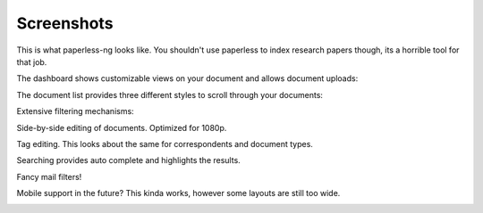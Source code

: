 .. _screenshots:

***********
Screenshots
***********

This is what paperless-ng looks like. You shouldn't use paperless to index
research papers though, its a horrible tool for that job.

The dashboard shows customizable views on your document and allows document uploads:

.. image:: _static/screenshots/dashboard.png

The document list provides three different styles to scroll through your documents:

.. image:: _static/screenshots/documents-table.png
.. image:: _static/screenshots/documents-smallcards.png
.. image:: _static/screenshots/documents-largecards.png

Extensive filtering mechanisms:

.. image:: _static/screenshots/documents-filter.png

Side-by-side editing of documents. Optimized for 1080p.

.. image:: _static/screenshots/editing.png

Tag editing. This looks about the same for correspondents and document types.

.. image:: _static/screenshots/new-tag.png

Searching provides auto complete and highlights the results.

.. image:: _static/screenshots/search-preview.png
.. image:: _static/screenshots/search-results.png

Fancy mail filters!

.. image:: _static/screenshots/mail-rules-edited.png

Mobile support in the future? This kinda works, however some layouts are still
too wide.

.. image:: _static/screenshots/mobile.png

